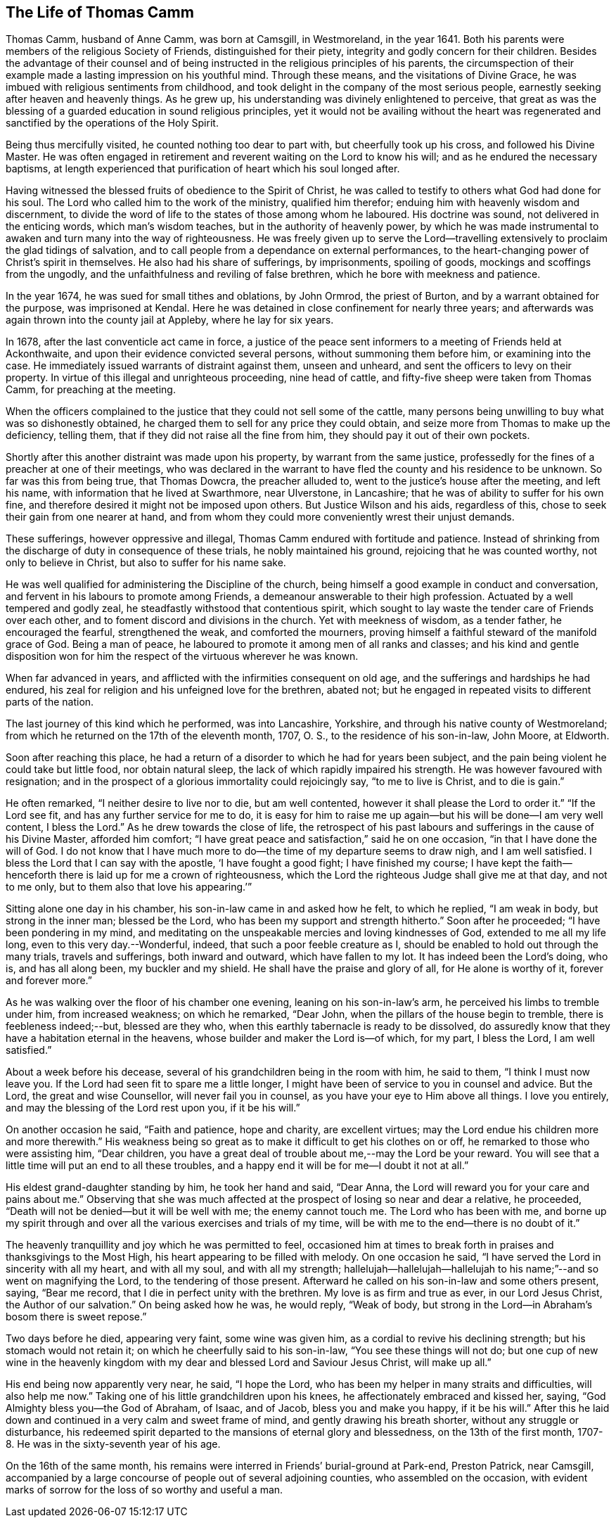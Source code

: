== The Life of Thomas Camm

Thomas Camm, husband of Anne Camm, was born at Camsgill, in Westmoreland,
in the year 1641.
Both his parents were members of the religious Society of Friends,
distinguished for their piety, integrity and godly concern for their children.
Besides the advantage of their counsel and of being
instructed in the religious principles of his parents,
the circumspection of their example made a lasting impression on his youthful mind.
Through these means, and the visitations of Divine Grace,
he was imbued with religious sentiments from childhood,
and took delight in the company of the most serious people,
earnestly seeking after heaven and heavenly things.
As he grew up, his understanding was divinely enlightened to perceive,
that great as was the blessing of a guarded education in sound religious principles,
yet it would not be availing without the heart was regenerated
and sanctified by the operations of the Holy Spirit.

Being thus mercifully visited, he counted nothing too dear to part with,
but cheerfully took up his cross, and followed his Divine Master.
He was often engaged in retirement and reverent waiting on the Lord to know his will;
and as he endured the necessary baptisms,
at length experienced that purification of heart which his soul longed after.

Having witnessed the blessed fruits of obedience to the Spirit of Christ,
he was called to testify to others what God had done for his soul.
The Lord who called him to the work of the ministry, qualified him therefor;
enduing him with heavenly wisdom and discernment,
to divide the word of life to the states of those among whom he laboured.
His doctrine was sound, not delivered in the enticing words, which man`'s wisdom teaches,
but in the authority of heavenly power,
by which he was made instrumental to awaken and turn many into the way of righteousness.
He was freely given up to serve the Lord--travelling
extensively to proclaim the glad tidings of salvation,
and to call people from a dependance on external performances,
to the heart-changing power of Christ`'s spirit in themselves.
He also had his share of sufferings, by imprisonments, spoiling of goods,
mockings and scoffings from the ungodly,
and the unfaithfulness and reviling of false brethren,
which he bore with meekness and patience.

In the year 1674, he was sued for small tithes and oblations, by John Ormrod,
the priest of Burton, and by a warrant obtained for the purpose,
was imprisoned at Kendal.
Here he was detained in close confinement for nearly three years;
and afterwards was again thrown into the county jail at Appleby,
where he lay for six years.

In 1678, after the last conventicle act came in force,
a justice of the peace sent informers to a meeting of Friends held at Ackonthwaite,
and upon their evidence convicted several persons, without summoning them before him,
or examining into the case.
He immediately issued warrants of distraint against them, unseen and unheard,
and sent the officers to levy on their property.
In virtue of this illegal and unrighteous proceeding, nine head of cattle,
and fifty-five sheep were taken from Thomas Camm, for preaching at the meeting.

When the officers complained to the justice that they could not sell some of the cattle,
many persons being unwilling to buy what was so dishonestly obtained,
he charged them to sell for any price they could obtain,
and seize more from Thomas to make up the deficiency, telling them,
that if they did not raise all the fine from him,
they should pay it out of their own pockets.

Shortly after this another distraint was made upon his property,
by warrant from the same justice,
professedly for the fines of a preacher at one of their meetings,
who was declared in the warrant to have fled the county and his residence to be unknown.
So far was this from being true, that Thomas Dowcra, the preacher alluded to,
went to the justice`'s house after the meeting, and left his name,
with information that he lived at Swarthmore, near Ulverstone, in Lancashire;
that he was of ability to suffer for his own fine,
and therefore desired it might not be imposed upon others.
But Justice Wilson and his aids, regardless of this,
chose to seek their gain from one nearer at hand,
and from whom they could more conveniently wrest their unjust demands.

These sufferings, however oppressive and illegal,
Thomas Camm endured with fortitude and patience.
Instead of shrinking from the discharge of duty in consequence of these trials,
he nobly maintained his ground, rejoicing that he was counted worthy,
not only to believe in Christ, but also to suffer for his name sake.

He was well qualified for administering the Discipline of the church,
being himself a good example in conduct and conversation,
and fervent in his labours to promote among Friends,
a demeanour answerable to their high profession.
Actuated by a well tempered and godly zeal,
he steadfastly withstood that contentious spirit,
which sought to lay waste the tender care of Friends over each other,
and to foment discord and divisions in the church.
Yet with meekness of wisdom, as a tender father, he encouraged the fearful,
strengthened the weak, and comforted the mourners,
proving himself a faithful steward of the manifold grace of God.
Being a man of peace, he laboured to promote it among men of all ranks and classes;
and his kind and gentle disposition won for him the
respect of the virtuous wherever he was known.

When far advanced in years, and afflicted with the infirmities consequent on old age,
and the sufferings and hardships he had endured,
his zeal for religion and his unfeigned love for the brethren, abated not;
but he engaged in repeated visits to different parts of the nation.

The last journey of this kind which he performed, was into Lancashire, Yorkshire,
and through his native county of Westmoreland;
from which he returned on the 17th of the eleventh month, 1707, O. S.,
to the residence of his son-in-law, John Moore, at Eldworth.

Soon after reaching this place,
he had a return of a disorder to which he had for years been subject,
and the pain being violent he could take but little food, nor obtain natural sleep,
the lack of which rapidly impaired his strength.
He was however favoured with resignation;
and in the prospect of a glorious immortality could rejoicingly say,
"`to me to live is Christ, and to die is gain.`"

He often remarked, "`I neither desire to live nor to die, but am well contented,
however it shall please the Lord to order it.`"
"`If the Lord see fit, and has any further service for me to do,
it is easy for him to raise me up again--but his will be done--I am very well content,
I bless the Lord.`"
As he drew towards the close of life,
the retrospect of his past labours and sufferings in the cause of his Divine Master,
afforded him comfort; "`I have great peace and satisfaction,`" said he on one occasion,
"`in that I have done the will of God.
I do not know that I have much more to do--the time of my departure seems to draw nigh,
and I am well satisfied.
I bless the Lord that I can say with the apostle, '`I have fought a good fight;
I have finished my course;
I have kept the faith--henceforth there is laid up for me a crown of righteousness,
which the Lord the righteous Judge shall give me at that day, and not to me only,
but to them also that love his appearing.`'`"

Sitting alone one day in his chamber, his son-in-law came in and asked how he felt,
to which he replied, "`I am weak in body, but strong in the inner man;
blessed be the Lord, who has been my support and strength hitherto.`"
Soon after he proceeded; "`I have been pondering in my mind,
and meditating on the unspeakable mercies and loving kindnesses of God,
extended to me all my life long, even to this very day.--Wonderful, indeed,
that such a poor feeble creature as I,
should be enabled to hold out through the many trials, travels and sufferings,
both inward and outward, which have fallen to my lot.
It has indeed been the Lord`'s doing, who is, and has all along been,
my buckler and my shield.
He shall have the praise and glory of all, for He alone is worthy of it,
forever and forever more.`"

As he was walking over the floor of his chamber one evening,
leaning on his son-in-law`'s arm, he perceived his limbs to tremble under him,
from increased weakness; on which he remarked, "`Dear John,
when the pillars of the house begin to tremble, there is feebleness indeed;--but,
blessed are they who, when this earthly tabernacle is ready to be dissolved,
do assuredly know that they have a habitation eternal in the heavens,
whose builder and maker the Lord is--of which, for my part, I bless the Lord,
I am well satisfied.`"

About a week before his decease, several of his grandchildren being in the room with him,
he said to them, "`I think I must now leave you.
If the Lord had seen fit to spare me a little longer,
I might have been of service to you in counsel and advice.
But the Lord, the great and wise Counsellor, will never fail you in counsel,
as you have your eye to Him above all things.
I love you entirely, and may the blessing of the Lord rest upon you, if it be his will.`"

On another occasion he said, "`Faith and patience, hope and charity,
are excellent virtues; may the Lord endue his children more and more therewith.`"
His weakness being so great as to make it difficult to get his clothes on or off,
he remarked to those who were assisting him, "`Dear children,
you have a great deal of trouble about me,--may the Lord be your reward.
You will see that a little time will put an end to all these troubles,
and a happy end it will be for me--I doubt it not at all.`"

His eldest grand-daughter standing by him, he took her hand and said, "`Dear Anna,
the Lord will reward you for your care and pains about me.`"
Observing that she was much affected at the prospect of losing so near and dear a relative,
he proceeded, "`Death will not be denied--but it will be well with me;
the enemy cannot touch me.
The Lord who has been with me,
and borne up my spirit through and over all the various exercises and trials of my time,
will be with me to the end--there is no doubt of it.`"

The heavenly tranquillity and joy which he was permitted to feel,
occasioned him at times to break forth in praises and thanksgivings to the Most High,
his heart appearing to be filled with melody.
On one occasion he said, "`I have served the Lord in sincerity with all my heart,
and with all my soul, and with all my strength;
hallelujah--hallelujah--hallelujah to his name;`"--and so went on magnifying the Lord,
to the tendering of those present.
Afterward he called on his son-in-law and some others present, saying, "`Bear me record,
that I die in perfect unity with the brethren.
My love is as firm and true as ever, in our Lord Jesus Christ,
the Author of our salvation.`"
On being asked how he was, he would reply, "`Weak of body,
but strong in the Lord--in Abraham`'s bosom there is sweet repose.`"

Two days before he died, appearing very faint, some wine was given him,
as a cordial to revive his declining strength; but his stomach would not retain it;
on which he cheerfully said to his son-in-law, "`You see these things will not do;
but one cup of new wine in the heavenly kingdom with
my dear and blessed Lord and Saviour Jesus Christ,
will make up all.`"

His end being now apparently very near, he said, "`I hope the Lord,
who has been my helper in many straits and difficulties, will also help me now.`"
Taking one of his little grandchildren upon his knees,
he affectionately embraced and kissed her, saying,
"`God Almighty bless you--the God of Abraham, of Isaac, and of Jacob,
bless you and make you happy, if it be his will.`"
After this he laid down and continued in a very calm and sweet frame of mind,
and gently drawing his breath shorter, without any struggle or disturbance,
his redeemed spirit departed to the mansions of eternal glory and blessedness,
on the 13th of the first month, 1707-8. He was in the sixty-seventh year of his age.

On the 16th of the same month,
his remains were interred in Friends`' burial-ground at Park-end, Preston Patrick,
near Camsgill,
accompanied by a large concourse of people out of several adjoining counties,
who assembled on the occasion,
with evident marks of sorrow for the loss of so worthy and useful a man.
